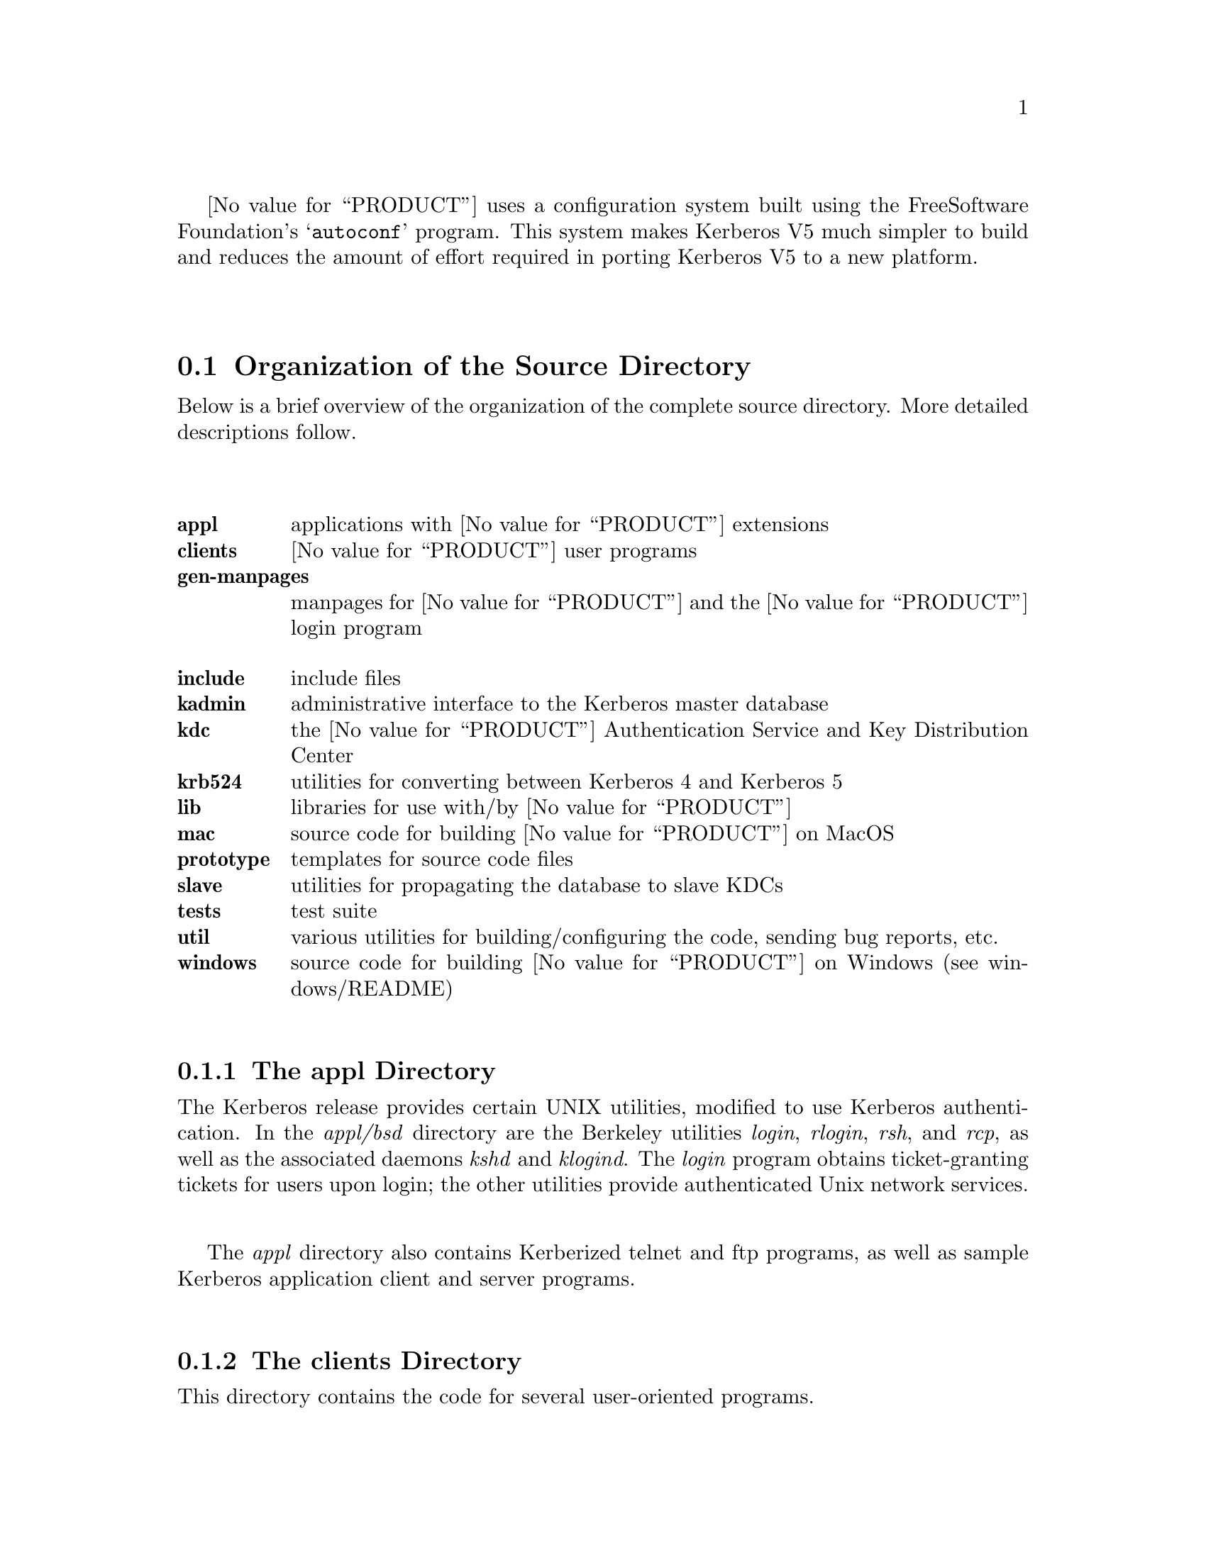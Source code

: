 @value{PRODUCT} uses a configuration system built using the Free
Software Foundation's @samp{autoconf} program.  This system makes
Kerberos V5 much simpler to build and reduces the amount of effort
required in porting Kerberos V5 to a new platform.

@menu
* Organization of the Source Directory::  Description of the source tree.
* Build Requirements::          How much disk space, etc. you need to
                                           build Kerberos.
* Unpacking the Sources::       Preparing the source tree.
* Doing the Build::             Compiling Kerberos.
* Installing the Binaries::     Installing the compiled binaries.
* Testing the Build::           Making sure Kerberos built correctly.
* Options to Configure::        Command-line options to Configure
* osconf.h::                    Header file-specific configurations
* Shared Library Support::      Building Shared Libraries for Kerberos V5
* OS Incompatibilities::        Special cases to watch for.
* Using Autoconf::              Modifying Kerberos V5's 
                                            configuration scripts.
@end menu

@node Organization of the Source Directory, Build Requirements, Building Kerberos V5, Building Kerberos V5
@section Organization of the Source Directory

Below is a brief overview of the organization of the complete source
directory.  More detailed descriptions follow.

@table @b
@itemx appl
applications with @value{PRODUCT} extensions
@itemx clients
@value{PRODUCT} user programs
@itemx gen-manpages
manpages for @value{PRODUCT} and the @value{PRODUCT} login program
@itemx include
include files
@itemx kadmin
administrative interface to the Kerberos master database
@itemx kdc
the @value{PRODUCT} Authentication Service and Key Distribution Center
@itemx krb524
utilities for converting between Kerberos 4 and Kerberos 5
@itemx lib
libraries for use with/by @value{PRODUCT}
@itemx mac
source code for building @value{PRODUCT} on MacOS
@itemx prototype
templates for source code files
@itemx slave
utilities for propagating the database to slave KDCs
@itemx tests
test suite
@itemx util
various utilities for building/configuring the code, sending bug reports, etc.
@itemx windows
source code for building @value{PRODUCT} on Windows (see windows/README)
@end table

@menu
* The appl Directory::          
* The clients Directory::       
* The gen-manpages Directory::  
* The include Directory::       
* The kadmin Directory::        
* The kdc Directory::           
* The krb524 Directory::        
* The lib Directory::           
* The prototype Directory::     
* The slave Directory::         
* The util Directory::          
@end menu

@node The appl Directory, The clients Directory, Organization of the Source Directory, Organization of the Source Directory
@subsection The appl Directory

The Kerberos release provides certain UNIX utilities, modified to use
Kerberos authentication.  In the @i{appl/bsd} directory are the
Berkeley utilities @i{login}, @i{rlogin}, @i{rsh}, and @i{rcp}, as well as
the associated daemons @i{kshd} and @i{klogind}.  The @i{login} program
obtains ticket-granting tickets for users upon login; the other utilities
provide authenticated Unix network services.

The @i{appl} directory also contains Kerberized telnet and ftp programs,
as well as sample Kerberos application client and server programs.

@node The clients Directory, The gen-manpages Directory, The appl Directory, Organization of the Source Directory
@subsection The clients Directory

This directory contains the code for several user-oriented programs.

@table @b
@itemx kdestroy
This program destroys the user's active Kerberos authorization tickets.
@value{COMPANY} recommends that users @code{kdestroy} before logging out.

@itemx kinit
This program prompts users for their Kerberos principal name and password,
and attempts to get an initial ticket-granting-ticket for that principal.

@itemx klist
This program lists the Kerberos principal and Kerberos tickets held in
a credentials cache, or the keys held in a keytab file.

@itemx kpasswd
This program changes a user's Kerberos password.

@itemx ksu
This program is a Kerberized version of the @code{su} program that is
meant to securely change the real and effective user ID to that of the
target user and to create a new security context.

@itemx kvno
This program acquires a service ticket for the specified Kerberos
principals and prints out the key version numbers of each.
@end table

@node The gen-manpages Directory, The include Directory, The clients Directory, Organization of the Source Directory
@subsection The gen-manpages Directory

There are two manual pages in this directory.  One is an introduction
to the Kerberos system.  The other describes the @code{.k5login} file
which allows users to give access with their UID to other users
authenticated by the Kerberos system.

@node The include Directory, The kadmin Directory, The gen-manpages Directory, Organization of the Source Directory
@subsection The include Directory

This directory contains the @i{include} files needed to build the
Kerberos system.

@node The kadmin Directory, The kdc Directory, The include Directory, Organization of the Source Directory
@subsection The kadmin Directory

In this directory is the code for the utilities @code{kadmin},
@code{kadmin.local}, @code{kdb5_util}, and @code{ktutil}.
@code{ktutil} is the Kerberos keytab file maintenance utility from
which a Kerberos administrator can read, write, or edit entries in a
Kerberos V5 keytab or Kerberos V4 srvtab.  @code{kadmin} and
@code{kadmin.local} are command-line interfaces to the Kerberos V5 KADM5
administration system.  @code{kadmin.local} runs on the master KDC and
does not use Kerberos to authenticate to the database, while
@code{kadmin} uses Kerberos authentication and an encrypted RPC.  The
two provide identical functionalities, which allow administrators to
modify the database of Kerberos principals.  @code{kdb5_util} allows
administrators to perform low-level maintenance procedures on Kerberos
and the KADM5 database.  With this utility, databases can be created,
destroyed, or dumped to and loaded from ASCII files.  It can also be
used to create master key stash files.

@node The kdc Directory, The krb524 Directory, The kadmin Directory, Organization of the Source Directory
@subsection The kdc Directory

This directory contains the code for the @code{krb5kdc} daemon, the
Kerberos Authentication Service and Key Distribution Center.

@node The krb524 Directory, The lib Directory, The kdc Directory, Organization of the Source Directory
@subsection The krb524 Directory

This directory contains the code for @code{krb524}, a service that
converts Kerberos V5 credentials into Kerberos V4 credentials suitable
for use with applications that for whatever reason do not use V5
directly.

@node The lib Directory, The prototype Directory, The krb524 Directory, Organization of the Source Directory
@subsection The lib Directory

The @i{lib} directory contain 10 subdirectories as well as some
definition and glue files.  The @i{crypto} subdirectory contains the
Kerberos V5 encryption library.  The @i{des425} subdirectory exports
the Kerberos V4 encryption API, and translates these functions into
calls to the Kerberos V5 encryption API.  The @i{gssapi} library
contains the Generic Security Services API, which is a library of
commands to be used in secure client-server communication.  The
@i{kadm5} directory contains the libraries for the KADM5 administration
utilities.  The Kerberos 5 database libraries are contained in
@i{kdb}.  The directories @i{krb4} and @i{krb5} contain the Kerberos 4
and Kerberos 5 APIs, respectively.  The @i{rpc} directory contains the
API for the Kerberos Remote Procedure Call protocol.

@node The prototype Directory, The slave Directory, The lib Directory, Organization of the Source Directory
@subsection The prototype Directory

This directory contains several template files.  The @code{prototype.h}
and @code{prototype.c} files contain the MIT copyright message and a
placeholder for the title and description of the file.
@code{prototype.h} also has a short template for writing @code{ifdef}
and @code{ifndef} preprocessor statements.  The @code{getopt.c} file
provides a template for writing code that will parse the options with
which a program was called.

@node The slave Directory, The util Directory, The prototype Directory, Organization of the Source Directory
@subsection The slave Directory

This directory contains code which allows for the propagation of the
Kerberos principal database from the master KDC to slave KDCs over an
encrypted, secure channel.  @code{kprop} is the program which actually
propagates the database dump file.  @code{kpropd} is the Kerberos V5
slave KDC update server which accepts connections from the @code{kprop}
program.  @code{kslave_update} is a script that takes the name of a
slave server, and propagates the database to that server if the
database has been modified since the last dump or if the database has
been dumped since the last propagation.

@node The util Directory,  , The slave Directory, Organization of the Source Directory
@subsection The util Directory

This directory contains several utility programs and libraries.  The
programs used to configure and build the code, such as @code{autoconf},
@code{lndir}, @code{kbuild}, @code{reconf},  and @code{makedepend},
are in this directory.  The @i{profile} directory contains most of the
functions which parse the Kerberos configuration files (@code{krb5.conf}
and @code{kdc.conf}).  Also in this directory are the Kerberos error table
library and utilities (@i{et}), the Sub-system library and utilities
(@i{ss}), database utilities (@i{db2}), pseudo-terminal utilities
(@i{pty}), and bug-reporting program @code{send-pr}.

@node Build Requirements, Unpacking the Sources, Organization of the Source Directory, Building Kerberos V5
@section Build Requirements

In order to build Kerberos V5, you will need approximately 60-70
megabytes of disk space.  The exact amount will vary depending on the
platform and whether the distribution is compiled with debugging symbol
tables or not.

Your C compiler must conform to ANSI C (ISO/IEC 9899:1990, ``c89'').
Some operating systems do not have an ANSI C compiler, or their
default compiler requires extra command-line options to enable ANSI C
conformance.

If you wish to keep a separate @dfn{build tree}, which contains the compiled
@file{*.o} file and executables, separate from your source tree, you
will need a @samp{make} program which supports @samp{VPATH}, or
you will need to use a tool such as @samp{lndir} to produce a symbolic
link tree for your build tree.

@node Unpacking the Sources, Doing the Build, Build Requirements, Building Kerberos V5
@section Unpacking the Sources

The first step in each of these build procedures is to unpack the
source distribution.  The Kerberos V5 distribution comes in a tar file,
generally named @file{krb5-@value{RELEASE}.tar}, which contains a
compressed tar file consisting of the sources for all of Kerberos
(generally @file{krb5-@value{RELEASE}.tar.gz}) and a PGP signature for
this source tree (generally @file{krb5-@value{RELEASE}.tar.gz.asc}).
@value{COMPANY} highly recommends that you verify the integrity of the
source code using this signature.

Unpack the compressed tar file in some directory, such as
@file{/u1/krb5-@value{RELEASE}}.  (In the rest of this document, we
will assume that you have chosen to unpack the Kerberos V5 source
distribution in this directory.  Note that the tarfiles will by default
all unpack into the @file{./krb5-@value{RELEASE}} directory, so that if
your current directory is @file{/u1} when you unpack the tarfiles, you
will get @file{/u1/krb5-@value{RELEASE}/src}, etc.)


@node Doing the Build, Installing the Binaries, Unpacking the Sources, Building Kerberos V5
@section Doing the Build

You have a number of different options in how to build Kerberos.  If you
only need to build Kerberos for one platform, using a single directory
tree which contains both the source files and the object files is the
simplest.  However, if you need to maintain Kerberos for a large number
of platforms, you will probably want to use separate build trees for
each platform. We recommend that you look at @ref{OS
Incompatibilities}, for notes that we have on particular operating
systems. 

@menu
* Building Within a Single Tree::  
* Building with Separate Build Directories::  
* Building using lndir::        
@end menu

@node Building Within a Single Tree, Building with Separate Build Directories, Doing the Build, Doing the Build
@subsection Building Within a Single Tree

If you don't want separate build trees for each architecture, then
use the following abbreviated procedure.

@enumerate
@item
 @code{cd /u1/krb5-@value{RELEASE}/src}
@item
 @code{./configure}
@item
 @code{make}
@end enumerate

That's it!

@node Building with Separate Build Directories, Building using lndir, Building Within a Single Tree, Doing the Build
@subsection Building with Separate Build Directories

If you wish to keep separate build directories for each platform, you
can do so using the following procedure.  (Note, this requires that your
@samp{make} program support @samp{VPATH}.  GNU's make will provide this
functionality, for example.)  If your @samp{make} program does not
support this, see the next section.

For example, if you wish to create a build directory for @code{pmax} binaries
you might use the following procedure:

@enumerate
@item 
@code{mkdir /u1/krb5-@value{RELEASE}/pmax}
@item
 @code{cd /u1/krb5-@value{RELEASE}/pmax}
@item
 @code{../src/configure}
@item
 @code{make}
@end enumerate

@node Building using lndir,  , Building with Separate Build Directories, Doing the Build
@subsection Building Using @samp{lndir}

If you wish to keep separate build directories for each platform, and
you do not have access to a @samp{make} program which supports @samp{VPATH},
all is not lost.  You can use the @samp{lndir} program to create
symbolic link trees in your build directory.

For example, if you wish to create a build directory for solaris binaries
you might use the following procedure:

@enumerate
@item
 @code{mkdir /u1/krb5-@value{RELEASE}/solaris}
@item
 @code{cd /u1/krb5-@value{RELEASE}/solaris}
@item
 @code{/u1/krb5-@value{RELEASE}/src/util/lndir `pwd`/../src}
@item
 @code{./configure}
@item
 @code{make}
@end enumerate

You must give an absolute pathname to @samp{lndir} because it has a bug that
makes it fail for relative pathnames. Note that this version differs
from the latest version as distributed and installed by the XConsortium
with X11R6. Either version should be acceptable.

@node Installing the Binaries, Testing the Build, Doing the Build, Building Kerberos V5
@section Installing the Binaries

Once you have built Kerberos, you should install the binaries.  You
can do this by running:

@example
% make install
@end example

If you want to install the binaries into a destination directory that
is not their final destination, which may be convenient if you want to
build a binary distribution to be deployed on multiple hosts, you may
use:

@example
% make install DESTDIR=/path/to/destdir
@end example

This will install the binaries under @code{DESTDIR/PREFIX}, e.g., the
user programs will install into @code{DESTDIR/PREFIX/bin}, the
libraries into @code{DESTDIR/PREFIX/lib}, etc.

Note that if you want to test the build (see @ref{Testing the Build}),
you usually do not need to do a @code{make install} first.

@node Testing the Build, Options to Configure, Installing the Binaries, Building Kerberos V5
@section Testing the Build

The Kerberos V5 distribution comes with built-in regression tests.  To
run them, simply type the following command while in the top-level build
directory (i.e., the directory where you sent typed @samp{make} to start
building Kerberos; see @ref{Doing the Build}.): 

@example
% make check
@end example

@menu
* The DejaGnu Tests::           
* The KADM5 Tests::             
@end menu

@node The DejaGnu Tests, The KADM5 Tests, Testing the Build, Testing the Build
@subsection The DejaGnu Tests 

Some of the built-in regression tests are setup to use the DejaGnu
framework for running tests. These tests tend to be more comprehensive
than the normal built-in tests as they setup test servers and test
client/server activities. 

DejaGnu may be found wherever GNU software is archived.  

Most of the tests are setup to run as a non-privileged user.  For some
of the krb-root tests to work properly, either (a) the user running the
tests must not have a .k5login file in the home directory or (b) the
.k5login file must contain an entry for @code{<username>@@KRBTEST.COM}.
There are two series of tests (@samp{rlogind} and @samp{telnetd}) which
require the ability to @samp{rlogin} as root to the local
machine. Admittedly, this does require the use of a @file{.rhosts} file
or some authenticated means. @footnote{If you are fortunate enough to
have a previous version of Kerberos V5 or V4 installed, and the Kerberos
rlogin is first in your path, you can setup @file{.k5login} or
@file{.klogin} respectively to allow you access.}

If you cannot obtain root access to your machine, all the other tests
will still run. Note however, with DejaGnu 1.2, the "untested testcases"
will cause the testsuite to exit with a non-zero exit status which
@samp{make} will consider a failure of the testing process. Do not worry
about this, as these tests are the last run when @samp{make check} is
executed from the top level of the build tree.  This problem does not
exist with DejaGnu 1.3.

@node The KADM5 Tests,  , The DejaGnu Tests, Testing the Build
@subsection The KADM5 Tests

Regression tests for the KADM5 system, including the GSS-RPC, KADM5
client and server libraries, and kpasswd, are also included in this
release.  Each set of KADM5 tests is contained in a sub-directory called
@code{unit-test} directly below the system being tested.  For example,
lib/rpc/unit-test contains the tests for GSS-RPC.  The tests are all
based on DejaGnu (but they are not actually called part of "The DejaGnu
tests," whose naming predates the inclusion of the KADM5 system).  In
addition, they require the Tool Command Language (TCL) header files and
libraries to be available during compilation and some of the tests also
require Perl in order to operate.  If all of these resources are not
available during configuration, the KADM5 tests will not run.  The TCL
installation directory can be specified with the @code{--with-tcl}
configure option.  (See @xref{Options to Configure}.)  The runtest and
perl programs must be in the current execution path.

If you install DejaGnu, TCL, or Perl after configuring and building
Kerberos and then want to run the KADM5 tests, you will need to
re-configure the tree and run @code{make} at the top level again to make
sure all the proper programs are built.  To save time, you actually only
need to reconfigure and build in the directories src/kadmin/testing,
src/lib/rpc, src/lib/kadm5.

@node Options to Configure, osconf.h, Testing the Build, Building Kerberos V5
@section Options to Configure 

There are a number of options to @samp{configure} which you can use to
control how the Kerberos distribution is built.  The following table
lists the most commonly used options to Kerberos V5's @samp{configure}
program.

@table @code

@item --help

Provides help to configure. This will list the set of commonly used
options for building Kerberos.

@item --prefix=PREFIX

By default, Kerberos will install the package's files rooted at
`/usr/local' as in `/usr/local/bin', `/usr/local/sbin', etc. If you
desire a different location, use this option.

@item --exec-prefix=EXECPREFIX

This option allows one to separate the architecture independent programs
from the configuration files and manual pages. 

@item --localstatedir=LOCALSTATEDIR

This option sets the directory for locally modifiable single-machine
data.  In Kerberos, this mostly is useful for setting a location for the
KDC data files, as they will be installed in
@code{LOCALSTATEDIR/krb5kdc}, which is by default
@code{PREFIX/var/krb5kdc}.

@item CC=COMPILER

Use @code{COMPILER} as the C compiler.

@item CFLAGS=FLAGS

Use @code{FLAGS} as the default set of C compiler flags.

Note that if you use the native Ultrix compiler on a
DECstation you are likely to lose if you pass no flags to cc; md4.c
takes an estimated 3,469 billion years to compile if you provide neither
the @samp{-g} flag nor the @samp{-O} flag to @samp{cc}.

@item CPPFLAGS=CPPOPTS 

Use @code{CPPOPTS} as the default set of C preprocessor flags.  The most
common use of this option is to select certain @code{#define}'s for use
with the operating system's include files.

@item LD=LINKER

Use @code{LINKER} as the default loader if it should be different from C
compiler as specified above.

@item LDFLAGS=LDOPTS

This option allows one to specify optional arguments to be passed to the
linker. This might be used to specify optional library paths.

@item  --with-krb4

This option enables Kerberos V4 backwards compatibility using the
builtin Kerberos V4 library.

@item  --with-krb4=KRB4DIR 

This option enables Kerberos V4 backwards compatibility using a
pre-existing Kerberos V4 installation.  The directory specified by
@code{KRB4DIR} specifies where the V4 header files should be found
(@file{KRB4DIR/include}) as well as where the V4 Kerberos library should
be found (@file{KRB4DIR/lib}).

@item  --without-krb4

Disables Kerberos V4 backwards compatibility. This prevents Kerberos V4
clients from using the V5 services including the KDC. This would be
useful if you know you will never install or need to interact with V4
clients. 

@item --with-netlib[=libs]

Allows for suppression of or replacement of network libraries. By
default, Kerberos V5 configuration will look for @code{-lnsl} and
@code{-lsocket}. If your operating system has a broken resolver library
(see @ref{Solaris versions 2.0 through 2.3}) or fails to pass the tests in
@file{src/tests/resolv} you will need to use this option.

@item --with-tcl=TCLPATH

Some of the unit-tests in the build tree rely upon using a program in
Tcl. The directory specified by @code{TCLPATH} specifies where the Tcl
header file (@file{TCLPATH/include/tcl.h} as well as where the Tcl
library should be found (@file{TCLPATH/lib}).

@item --enable-shared

This option will turn on the building and use of shared library objects
in the Kerberos build. This option is only supported on certain
platforms. 

@item --enable-dns
@item --enable-dns-for-kdc
@item --enable-dns-for-realm

Enable the use of DNS to look up a host's Kerberos realm, or a realm's
KDCs, if the information is not provided in krb5.conf. See @ref{Hostnames
for the Master and Slave KDCs} for information about using DNS to
locate the KDCs, and @ref{Mapping Hostnames onto Kerberos Realms} for
information about using DNS to determine the default realm.  By default,
DNS lookups are enabled for the former but not for the latter.

@item --enable-kdc-replay-cache

Enable a cache in the KDC to detect retransmitted messages, and resend
the previous responses to them.  This protects against certain types of
attempts to extract information from the KDC through some of the
hardware preauthentication systems.

@item --with-system-et

Use an installed version of the error-table support software, the
@samp{compile_et} program, the @file{com_err.h} header file and the
@file{com_err} library.  If these are not in the default locations,
you may wish to specify @code{CPPFLAGS=-I/some/dir} and
@code{LDFLAGS=-L/some/other/dir} options at configuration time as
well.

If this option is not given, a version supplied with the Kerberos
sources will be built and installed along with the rest of the
Kerberos tree, for Kerberos applications to link against.

@item --with-system-ss

Use an installed version of the subsystem command-line interface
software, the @samp{mk_cmds} program, the @file{ss/ss.h} header file
and the @file{ss} library.  If these are not in the default locations,
you may wish to specify @code{CPPFLAGS=-I/some/dir} and
@code{LDFLAGS=-L/some/other/dir} options at configuration time as
well.  See also the @samp{SS_LIB} option.

If this option is not given, the @file{ss} library supplied with the
Kerberos sources will be compiled and linked into those programs that
need it; it will not be installed separately.

@item SS_LIB=libs...

If @samp{-lss} is not the correct way to link in your installed
@file{ss} library, for example if additional support libraries are
needed, specify the correct link options here.  Some variants of this
library are around which allow for Emacs-like line editing, but
different versions require different support libraries to be
explicitly specified.

This option is ignored if @samp{--with-system-ss} is not specified.

@item --with-system-db

Use an installed version of the Berkeley DB package, which must
provide an API compatible with version 1.85.  This option is
@emph{unsupported} and untested.  In particular, we do not know if the
database-rename code used in the dumpfile load operation will behave
properly.

If this option is not given, a version supplied with the Kerberos
sources will be built and installed.  (We are not updating this
version at this time because of licensing issues with newer versions
that we haven't investigated sufficiently yet.)

@item DB_HEADER=headername.h

If @samp{db.h} is not the correct header file to include to compile
against the Berkeley DB 1.85 API, specify the correct header file name
with this option.  For example, @samp{DB_HEADER=db3/db_185.h}.

@item DB_LIB=libs...

If @samp{-ldb} is not the correct library specification for the
Berkeley DB library version to be used, override it with this option.
For example, @samp{DB_LIB=-ldb-3.3}.

@end table

For example, in order to configure Kerberos on a Solaris machine using
the @samp{suncc} compiler with the optimizer turned on, run the configure
script with the following options:

@example
% ./configure CC=suncc CFLAGS=-O
@end example

For a slightly more complicated example, consider a system where
several packages to be used by Kerberos are installed in
@samp{/usr/foobar}, including Berkeley DB 3.3, and an @samp{ss}
library that needs to link against the @samp{curses} library.  The
configuration of Kerberos might be done thus:

@example
% ./configure CPPFLAGS=-I/usr/foobar/include LDFLAGS=-L/usr/foobar/lib \
              --with-system-et --with-system-ss --with-system-db \
              SS_LIB='-lss -lcurses' \
              DB_HEADER=db3/db_185.h DB_LIB=-ldb-3.3
@end example

In previous releases, @code{--with-} options were used to specify the
compiler and linker and their options.

@node osconf.h, Shared Library Support, Options to Configure, Building Kerberos V5
@section @file{osconf.h}

There is one configuration file which you may wish to edit to control
various compile-time parameters in the Kerberos distribution:
@file{include/krb5/stock/osconf.h}. The list that follows is by no means
complete, just some of the more interesting variables.

Please note: The former configuration file @file{config.h} no longer
exists as its functionality has been merged into the auto-configuration
process. @xref{Options to Configure}.


@table @code

@item DEFAULT_PROFILE_PATH

The pathname to the file which contains the profiles for the known realms,
their KDCs, etc.  The default value is @value{DefaultDefaultProfilePath}.

The profile file format is no longer the same format as Kerberos V4's
@file{krb.conf} file. 

@item DEFAULT_KEYTAB_NAME

The type and pathname to the default server keytab file (the
equivalent of Kerberos V4's @file{/etc/srvtab}).  The default is
@value{DefaultDefaultKeytabName}.

@item DEFAULT_KDC_ENCTYPE

The default encryption type for the KDC.  The default value is
@value{DefaultMasterKeyType}.

@item KDCRCACHE

The name of the replay cache used by the KDC.  The default value is
@value{DefaultKDCRCache}.

@item RCTMPDIR

The directory which stores replay caches.  The default is to try
@value{DefaultRCTmpDirs}.

@item DEFAULT_KDB_FILE

The location of the default database.  The default value is
@value{DefaultDatabaseName}.

@end table

@node Shared Library Support, OS Incompatibilities, osconf.h, Building Kerberos V5
@section Shared Library Support

Shared library support is provided for a few operating systems. There
are restrictions as to which compiler to use when using shared
libraries. In all cases, executables linked with the shared libraries in
this build process will have built in the location of the libraries,
therefore obliterating the need for special LD_LIBRARY_PATH, et al environment
variables when using the programs. Except where noted, multiple versions
of the libraries may be installed on the same system and continue to
work.

Currently the supported platforms are Solaris 2.6-2.9 (aka SunOS
5.6-5.9), Irix 6.5, Redhat Linux, MacOS 8-10, and Microsoft Windows
(using DLLs).

Shared library support has been tested on the following platforms but
not exhaustively (they have been built but not necessarily tested in an
installed state): Tru64 (aka Alpha OSF/1 or Digital Unix) 4.0, and
HP/UX 10.20.

Platforms for which there is shared library support but not significant
testing include FreeBSD, OpenBSD, AIX (4.3.3), Linux, NetBSD 1.4.x
(i386), and SunOS 4.x.

To enable shared libraries on the above platforms, run the configure
script with the option @samp{--enable-shared}.

@ifset notdef

XXX What does this mean?

One special note is that if the Kerberos V4 compatibility is compiled
in, you @b{must not} specify an alternate Kerberos V4 library from the
one in the tree or you will be missing references.

@end ifset

@node OS Incompatibilities, Using Autoconf, Shared Library Support, Building Kerberos V5
@section Operating System Incompatibilities

This section details operating system incompatibilities with Kerberos V5
which have been reported to the developers at MIT.  If you find
additional incompatibilities, and/or discover workarounds to such
problems, please send a report via the @code{krb5-send-pr} program.
Thanks!

@menu
* AIX::                         
* Alpha OSF/1 V1.3::            
* Alpha OSF/1 V2.0::            
* Alpha OSF/1 V4.0::            
* BSDI::                        
* HPUX::                        
* Solaris versions 2.0 through 2.3::  
* Solaris 2.X::                 
* Solaris 9::                   
* SGI Irix 5.X::                
* Ultrix 4.2/3::                
@end menu

@node AIX, Alpha OSF/1 V1.3, OS Incompatibilities, OS Incompatibilities
@subsection AIX

The AIX 3.2.5 linker dumps core trying to build a shared
@samp{libkrb5.a} produced with the GNU C compiler.  The native AIX
compiler works fine.  This problem is fixed using the AIX 4.1 linker.

@node Alpha OSF/1 V1.3, Alpha OSF/1 V2.0, AIX, OS Incompatibilities
@subsection Alpha OSF/1 V1.3

Using the native compiler, compiling with the @samp{-O} compiler flag
causes the @code{asn.1} library to be compiled incorrectly.  

Using GCC version 2.6.3 or later instead of the native compiler will also work
fine, both with or without optimization.

@node Alpha OSF/1 V2.0, Alpha OSF/1 V4.0, Alpha OSF/1 V1.3, OS Incompatibilities
@subsection Alpha OSF/1 V2.0

There used to be a bug when using the native compiler in compiling
@file{md4.c} when compiled without either the @samp{-O} or @samp{-g}
compiler options.  We have changed the code and there is no problem
under V2.1, but we do not have access to V2.0 to test and see if the
problem would exist there. (We welcome feedback on this issue). There
was never a problem in using GCC version 2.6.3.

In version 3.2 and beyond of the operating system, we have not seen
this sort of problem with the native compiler.

@node Alpha OSF/1 V4.0, BSDI, Alpha OSF/1 V2.0, OS Incompatibilities
@subsection Alpha OSF/1 (Digital UNIX) V4.0

The C compiler provided with Alpha OSF/1 V4.0 (a.k.a. Digital UNIX)
defaults to an extended K&R C mode, not ANSI C.  You need to provide
the @samp{-std} argument to the compiler (i.e., @samp{./configure
CC='cc -std'}) to enable extended ANSI C mode.  More recent versions
of the operating system, such as 5.0, seem to have C compilers which
default to @samp{-std}.

@c @node Alpha Tru64 UNIX 5.0
@c @subsection Alpha Tru64 UNIX 5.0
@c ... login.krb5 problems

@node BSDI, HPUX, Alpha OSF/1 V4.0, OS Incompatibilities
@subsection BSDI

BSDI versions 1.0 and 1.1 reportedly has a bad @samp{sed} which causes
it to go into an infinite loop during the build.  The work around is
to use a @samp{sed} from somewhere else, such as GNU.  (This may be
true for some versions of other systems derived from BSD 4.4, such as
NetBSD and FreeBSD.)

@node HPUX, Solaris versions 2.0 through 2.3, BSDI, OS Incompatibilities
@subsection HPUX

The native (bundled) compiler for HPUX currently will not work,
because it is not a full ANSI C compiler.  The optional ANSI C
compiler should work as long as you give it the @samp{-Ae} flag
(i.e. @samp{./configure CC='cc -Ae'}).  This is equivalent to
@samp{./configure CC='c89 -D_HPUX_SOURCE'}, which was the previous
recommendation.  This has only been tested recently for HPUX 10.20.

@node Solaris versions 2.0 through 2.3, Solaris 2.X, HPUX, OS Incompatibilities
@subsection Solaris versions 2.0 through 2.3

The @code{gethostbyname()} routine is broken; it does not return a fully
qualified domain name, even if you are using the Domain Name Service
routines.  Since Kerberos V5 uses the fully qualified domain name as the
second component of a service principal (i.e,
@samp{host/tsx-11.mit.edu@@ATHENA.MIT.EDU}), this causes problems for servers
who try to figure out their own fully qualified domain name.  

Workarounds:  

@enumerate

@item
   Supply your own resolver library. (such as bind-4.9.3pl1 available
from ftp.vix.com)

@item
   Upgrade to Solaris 2.4

@item
   Make sure your /etc/nsswitch.conf has `files' before `dns' like:

@example
hosts:      files dns
@end example

and then in /etc/hosts, make sure there is a line with your
workstation's IP address and hostname, with the fully qualified domain
name first.  Example:

@example
18.172.1.4      dcl.mit.edu dcl
@end example

Note that making this change may cause other programs in your
environment to break or behave differently.

@end enumerate

@node Solaris 2.X, Solaris 9, Solaris versions 2.0 through 2.3, OS Incompatibilities
@subsection Solaris 2.X

You @b{must} compile Kerberos V5 without the UCB compatibility
libraries.  This means that @file{/usr/ucblib} must not be in the
LD_LIBRARY_PATH environment variable when you compile it.  Alternatively
you can use the @code{-i} option to @samp{cc}, by using the specifying
@code{CFLAGS=-i} option to @samp{configure}.

If you are compiling for a 64-bit execution environment, you may need
to configure with the option @code{CFLAGS="-D_XOPEN_SOURCE=500
-D__EXTENSIONS__"}.  This is not well tested; at MIT we work primarily
with the 32-bit execution environment.

@node Solaris 9, SGI Irix 5.X, Solaris 2.X, OS Incompatibilities
@subsection Solaris 9

Solaris 9 has a kernel race condition which causes the final output
written to the slave side of a pty to be lost upon the final close()
of the slave device.  This causes the dejagnu-based tests to fail
intermittently.  A workaround exists, but requires some help from the
scheduler, and the ``make check'' must be executed from a shell with
elevated priority limits.

Run something like

@code{priocntl -s -c FX -m 30 -p 30 -i pid nnnn}

as root, where @code{nnnn} is the pid of the shell whose priority
limit you wish to raise.

@node SGI Irix 5.X, Ultrix 4.2/3, Solaris 9, OS Incompatibilities
@subsection SGI Irix 5.X

If you are building in a tree separate from the source tree, the vendors
version of make does not work properly with regards to
@samp{VPATH}. It also has problems with standard inference rules in 5.2
(not tested yet in 5.3) so one needs to use GNU's make.

Under 5.2, there is a bug in the optional System V @code{-lsocket}
library in which the routine @code{gethostbyname()} is broken. The
system supplied version in @code{-lc} appears to work though so one may
simply specify @code{--with-netlib} option to @samp{configure}. 

In 5.3, @code{gethostbyname()} is no longer present in @code{-lsocket} and
is no longer an issue. 

@node Ultrix 4.2/3,  , SGI Irix 5.X, OS Incompatibilities
@subsection Ultrix 4.2/3

The DEC MIPS platform currently will not support the native compiler,
since the Ultrix compiler is not a full ANSI C compiler.  You should use
GCC instead.

@ifset notdef

On the DEC MIPS platform, using the native compiler, @file{md4.c} and
@file{md5.c} can not be compiled with the optimizer set at level 1.
That is, you must specify either @samp{CFLAGS=-O} and
@samp{CFLAGS=-g} to configure.  If you don't specify either, the
compile will never complete.

The optimizer isn't hung; it just takes an exponentially long time.
Compiling 6 out of the 48 algorithmic steps takes 3 seconds; compiling 7
steps takes 9 seconds; compiling 8 steps takes 27 seconds, and so on.
Calculations estimate it will finish in approximately 3,469 billion
years....

Using GCC instead of the native compiler will also work fine, both with
or without optimization.

@end ifset

@node Using Autoconf,  , OS Incompatibilities, Building Kerberos V5
@section Using @samp{Autoconf}

(If you are not a developer, you can skip this section.)

In most of the Kerberos V5 source directories, there is a
@file{configure} script which automatically determines the compilation
environment and creates the proper Makefiles for a particular
platform.  These @file{configure} files are generated using
@samp{autoconf}, which can be found in the @file{src/util/autoconf}
directory in the distribution.

Normal users will not need to worry about running @samp{autoconf}; the
distribution comes with the @file{configure} files already prebuilt.
Developers who wish to modify the @file{configure.in} files should see
@ref{Top, , Overview, autoconf, The Autoconf Manual}.  

Note that in order to run @samp{autoconf}, you must have GNU @samp{m4}
in your path.  Before you use the @samp{autoconf} in the Kerberos V5
source tree, you may also need to run @samp{configure}, and then run
@samp{make} in the @file{src/util/autoconf} directory in order to
properly set up @samp{autoconf}.

One tool which is provided for the convenience of developers can be
found in @file{src/util/reconf}.  This program should be run while the
current directory is the top source directory.  It will automatically
rebuild any @file{configure} files which need rebuilding.  If you know
that you have made a change that will require that all the
@file{configure} files need to be rebuilt from scratch, specify the
@code{--force} option:

@example
% cd /u1/krb5-@value{RELEASE}/src
% ./util/reconf --force
@end example

The developmental sources are a raw source tree (before it's been packaged
for public release), without the pre-built @file{configure} files.
In order to build from such a source tree, you must do:

@example
% cd krb5/util/autoconf
% ./configure
% make
% cd ../..
% util/reconf
@end example

Then follow the instructions for building packaged source trees (above).
To install the binaries into a binary tree, do:

@example
% cd /u1/krb5-@value{RELEASE}/src
% make all
% make install DESTDIR=somewhere-else
@end example

